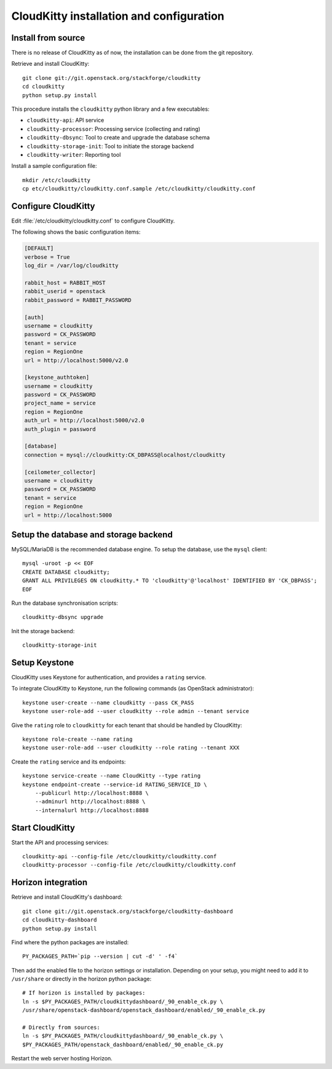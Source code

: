 #########################################
CloudKitty installation and configuration
#########################################


Install from source
===================

There is no release of CloudKitty as of now, the installation can be done from
the git repository.

Retrieve and install CloudKitty:

::

    git clone git://git.openstack.org/stackforge/cloudkitty
    cd cloudkitty
    python setup.py install

This procedure installs the ``cloudkitty`` python library and a few
executables:

* ``cloudkitty-api``: API service
* ``cloudkitty-processor``: Processing service (collecting and rating)
* ``cloudkitty-dbsync``: Tool to create and upgrade the database schema
* ``cloudkitty-storage-init``: Tool to initiate the storage backend
* ``cloudkitty-writer``: Reporting tool

Install a sample configuration file:

::

    mkdir /etc/cloudkitty
    cp etc/cloudkitty/cloudkitty.conf.sample /etc/cloudkitty/cloudkitty.conf

Configure CloudKitty
====================

Edit :file:`/etc/cloudkitty/cloudkitty.conf` to configure CloudKitty.

The following shows the basic configuration items:

.. code-block:: ini

    [DEFAULT]
    verbose = True
    log_dir = /var/log/cloudkitty

    rabbit_host = RABBIT_HOST
    rabbit_userid = openstack
    rabbit_password = RABBIT_PASSWORD

    [auth]
    username = cloudkitty
    password = CK_PASSWORD
    tenant = service
    region = RegionOne
    url = http://localhost:5000/v2.0

    [keystone_authtoken]
    username = cloudkitty
    password = CK_PASSWORD
    project_name = service
    region = RegionOne
    auth_url = http://localhost:5000/v2.0
    auth_plugin = password

    [database]
    connection = mysql://cloudkitty:CK_DBPASS@localhost/cloudkitty

    [ceilometer_collector]
    username = cloudkitty
    password = CK_PASSWORD
    tenant = service
    region = RegionOne
    url = http://localhost:5000

Setup the database and storage backend
======================================

MySQL/MariaDB is the recommended database engine. To setup the database, use
the ``mysql`` client:

::

    mysql -uroot -p << EOF
    CREATE DATABASE cloudkitty;
    GRANT ALL PRIVILEGES ON cloudkitty.* TO 'cloudkitty'@'localhost' IDENTIFIED BY 'CK_DBPASS';
    EOF

Run the database synchronisation scripts:

::

    cloudkitty-dbsync upgrade

Init the storage backend:

::

    cloudkitty-storage-init

Setup Keystone
==============

CloudKitty uses Keystone for authentication, and provides a ``rating`` service.

To integrate CloudKitty to Keystone, run the following commands (as OpenStack
administrator):

::

    keystone user-create --name cloudkitty --pass CK_PASS
    keystone user-role-add --user cloudkitty --role admin --tenant service

Give the ``rating`` role to ``cloudkitty`` for each tenant that should be
handled by CloudKitty:

::

    keystone role-create --name rating
    keystone user-role-add --user cloudkitty --role rating --tenant XXX

Create the ``rating`` service and its endpoints:

::

    keystone service-create --name CloudKitty --type rating
    keystone endpoint-create --service-id RATING_SERVICE_ID \
        --publicurl http://localhost:8888 \
        --adminurl http://localhost:8888 \
        --internalurl http://localhost:8888

Start CloudKitty
================

Start the API and processing services:

::

    cloudkitty-api --config-file /etc/cloudkitty/cloudkitty.conf
    cloudkitty-processor --config-file /etc/cloudkitty/cloudkitty.conf


Horizon integration
===================

Retrieve and install CloudKitty's dashboard:

::

    git clone git://git.openstack.org/stackforge/cloudkitty-dashboard
    cd cloudkitty-dashboard
    python setup.py install

Find where the python packages are installed:

::

    PY_PACKAGES_PATH=`pip --version | cut -d' ' -f4`


Then add the enabled file to the horizon settings or installation. Depending on
your setup, you might need to add it to ``/usr/share`` or directly in the
horizon python package:

::

    # If horizon is installed by packages:
    ln -s $PY_PACKAGES_PATH/cloudkittydashboard/_90_enable_ck.py \
    /usr/share/openstack-dashboard/openstack_dashboard/enabled/_90_enable_ck.py

    # Directly from sources:
    ln -s $PY_PACKAGES_PATH/cloudkittydashboard/_90_enable_ck.py \
    $PY_PACKAGES_PATH/openstack_dashboard/enabled/_90_enable_ck.py


Restart the web server hosting Horizon.
